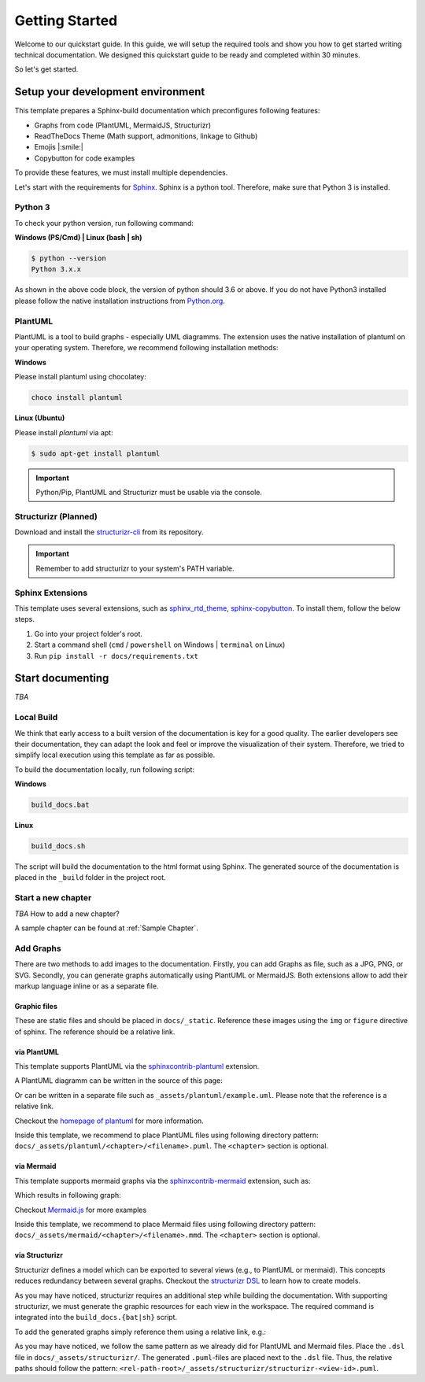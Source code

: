 ===============
Getting Started
===============

Welcome to our quickstart guide. 
In this guide, we will setup the required tools and show you how to get started writing technical documentation.
We designed this quickstart guide to be ready and completed within 30 minutes.

So let's get started.


Setup your development environment
==================================

This template prepares a Sphinx-build documentation which preconfigures following features:

- Graphs from code (PlantUML, MermaidJS, Structurizr)
- ReadTheDocs Theme (Math support, admonitions, linkage to Github)
- Emojis |:smile:|
- Copybutton for code examples

To provide these features, we must install multiple dependencies.

Let's start with the requirements for `Sphinx <https://www.sphinx-doc.org/en/master/>`__. 
Sphinx is a python tool. 
Therefore, make sure that Python 3 is installed.

Python 3
--------

To check your python version, run following command:

**Windows (PS/Cmd) | Linux (bash | sh)**

.. code-block:: bash

   $ python --version
   Python 3.x.x

As shown in the above code block, the version of python should 3.6 or above.
If you do not have Python3 installed please follow the native installation instructions from `Python.org <https://www.python.org/>`__.

.. todo::
   Check relevance of minor and patch version of Python3.


PlantUML
--------

PlantUML is a tool to build graphs - especially UML diagramms.
The extension uses the native installation of plantuml on your operating system.
Therefore, we recommend following installation methods:

**Windows**

Please install plantuml using chocolatey:

.. code-block::

   choco install plantuml

**Linux (Ubuntu)**

Please install `plantuml` via apt:

.. code-block::

   $ sudo apt-get install plantuml


.. important:: Python/Pip, PlantUML and Structurizr must be usable via the console.


Structurizr (Planned)
---------------------

Download and install the `structurizr-cli <https://github.com/structurizr/cli>`__ from its repository.

.. important:: Remember to add structurizr to your system's PATH variable.


Sphinx Extensions
-----------------

This template uses several extensions, such as `sphinx_rtd_theme <https://sphinx-rtd-theme.readthedocs.io/en/stable/>`__, `sphinx-copybutton <https://sphinx-copybutton.readthedocs.io/en/latest/>`__.
To install them, follow the below steps.

1. Go into your project folder's root.
2. Start a command shell (``cmd`` / ``powershell`` on Windows | ``terminal`` on Linux)
3. Run ``pip install -r docs/requirements.txt``

Start documenting
=================

*TBA* 

Local Build
-----------

We think that early access to a built version of the documentation is key for a good quality.
The earlier developers see their documentation, they can adapt the look and feel or improve the visualization of their system.
Therefore, we tried to simplify local execution using this template as far as possible.

To build the documentation locally, run following script:

**Windows**

.. code-block::
   
   build_docs.bat

**Linux**

.. code-block::
   
   build_docs.sh

The script will build the documentation to the html format using Sphinx.
The generated source of the documentation is placed in the ``_build`` folder in the project root.

Start a new chapter
-------------------

*TBA* How to add a new chapter?

A sample chapter can be found at :ref:`Sample Chapter`.

Add Graphs
----------

There are two methods to add images to the documentation.
Firstly, you can add Graphs as file, such as a JPG, PNG, or SVG.
Secondly, you can generate graphs automatically using PlantUML or MermaidJS.
Both extensions allow to add their markup language inline or as a separate file.

Graphic files
^^^^^^^^^^^^^

These are static files and should be placed in ``docs/_static``.
Reference these images using the ``img`` or ``figure`` directive of sphinx.
The reference should be a relative link.

via PlantUML
^^^^^^^^^^^^

This template supports PlantUML via the `sphinxcontrib-plantuml <https://github.com/sphinx-contrib/plantuml>`__ extension.

A PlantUML diagramm can be written in the source of this page:

.. uml::
   :align: center

   Alice -> Bob: Good Morning. How are you?
   Alice <- Bob: Hey, I'm fine thanks.

Or can be written in a separate file such as ``_assets/plantuml/example.uml``.
Please note that the reference is a relative link.

.. uml:: ../_assets/plantuml/example.plantuml
   :scale: 80 %
   :align: center

Checkout the `homepage of plantuml <https://plantuml.com/en/>`__ for more information.

Inside this template, we recommend to place PlantUML files using following directory pattern: ``docs/_assets/plantuml/<chapter>/<filename>.puml``.
The ``<chapter>`` section is optional.

via Mermaid
^^^^^^^^^^^

This template supports mermaid graphs via the `sphinxcontrib-mermaid <https://github.com/mgaitan/sphinxcontrib-mermaid>`__ extension, such as:

.. code-block:: rst
   :caption: Example for an inline MemaidJS graph
   
   .. mermaid::

      flowchart LR
         step1(Compile Graphs)
         step2(Compile rst-files)
         step3[[Deploy Docs]]

         step1 --> step2
         step2 --> step3

Which results in following graph:

.. mermaid::
   :align: center

   flowchart LR
      step1(Compile Graphs)
      step2(Compile rst-files)
      step3[[Deploy Docs]]

      step1 --> step2
      step2 --> step3

Checkout `Mermaid.js <https://mermaid.js.org/syntax/examples.html>`__ for more examples

Inside this template, we recommend to place Mermaid files using following directory pattern: ``docs/_assets/mermaid/<chapter>/<filename>.mmd``.
The ``<chapter>`` section is optional.

via Structurizr
^^^^^^^^^^^^^^^

Structurizr defines a model which can be exported to several views (e.g., to PlantUML or mermaid).
This concepts reduces redundancy between several graphs.
Checkout the `structurizr DSL <https://github.com/structurizr/dsl>`__ to learn how to create models.

As you may have noticed, structurizr requires an additional step while building the documentation.
With supporting structurizr, we must generate the graphic resources for each view in the workspace.
The required command is integrated into the ``build_docs.{bat|sh}`` script.

To add the generated graphs simply reference them using a relative link, e.g.:


.. code-block:: rst
   :caption: Example for integration of a view generated by structurizr
   
   .. uml:: ../_assets/structurizr/structurizr-ViewAlpha.puml
      :width: 600
      :align: center


.. uml:: ../_assets/structurizr/structurizr-ViewAlpha.puml
   :width: 600
   :align: center


As you may have noticed, we follow the same pattern as we already did for PlantUML and Mermaid files.
Place the ``.dsl`` file in ``docs/_assets/structurizr/``.
The generated ``.puml``-files are placed next to the ``.dsl`` file.
Thus, the relative paths should follow the pattern: ``<rel-path-root>/_assets/structurizr/structurizr-<view-id>.puml``.
